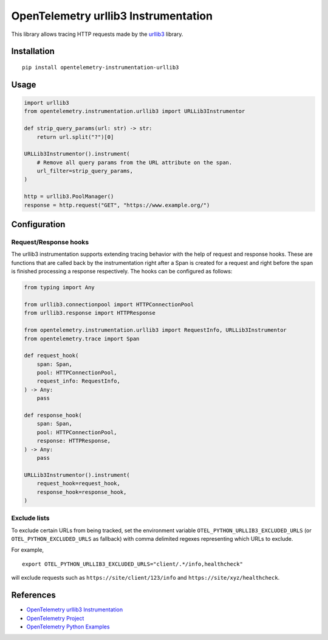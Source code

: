 OpenTelemetry urllib3 Instrumentation
======================================

|pypi|

.. |pypi| image:: https://badge.fury.io/py/opentelemetry-instrumentation-urllib3.svg
   :target: https://pypi.org/project/opentelemetry-instrumentation-urllib3/

This library allows tracing HTTP requests made by the
`urllib3 <https://urllib3.readthedocs.io/>`_ library.

Installation
------------

::

     pip install opentelemetry-instrumentation-urllib3

Usage
-----
.. code-block:: python

    import urllib3
    from opentelemetry.instrumentation.urllib3 import URLLib3Instrumentor

    def strip_query_params(url: str) -> str:
        return url.split("?")[0]

    URLLib3Instrumentor().instrument(
        # Remove all query params from the URL attribute on the span.
        url_filter=strip_query_params,
    )

    http = urllib3.PoolManager()
    response = http.request("GET", "https://www.example.org/")

Configuration
-------------

Request/Response hooks
**********************

The urllib3 instrumentation supports extending tracing behavior with the help of
request and response hooks. These are functions that are called back by the instrumentation
right after a Span is created for a request and right before the span is finished processing a response respectively.
The hooks can be configured as follows:

.. code:: python

    from typing import Any

    from urllib3.connectionpool import HTTPConnectionPool
    from urllib3.response import HTTPResponse

    from opentelemetry.instrumentation.urllib3 import RequestInfo, URLLib3Instrumentor
    from opentelemetry.trace import Span

    def request_hook(
        span: Span,
        pool: HTTPConnectionPool,
        request_info: RequestInfo,
    ) -> Any:
        pass

    def response_hook(
        span: Span,
        pool: HTTPConnectionPool,
        response: HTTPResponse,
    ) -> Any:
        pass

    URLLib3Instrumentor().instrument(
        request_hook=request_hook,
        response_hook=response_hook,
    )

Exclude lists
*************

To exclude certain URLs from being tracked, set the environment variable ``OTEL_PYTHON_URLLIB3_EXCLUDED_URLS``
(or ``OTEL_PYTHON_EXCLUDED_URLS`` as fallback) with comma delimited regexes representing which URLs to exclude.

For example,

::

    export OTEL_PYTHON_URLLIB3_EXCLUDED_URLS="client/.*/info,healthcheck"

will exclude requests such as ``https://site/client/123/info`` and ``https://site/xyz/healthcheck``.

References
----------

* `OpenTelemetry urllib3 Instrumentation <https://opentelemetry-python-contrib.readthedocs.io/en/latest/instrumentation/urllib3/urllib3.html>`_
* `OpenTelemetry Project <https://opentelemetry.io/>`_
* `OpenTelemetry Python Examples <https://github.com/open-telemetry/opentelemetry-python/tree/main/docs/examples>`_
